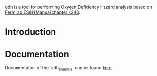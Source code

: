 odh is a tool for performing Oxygen Deficiency Hazard analysis based on [[https://esh-docdb.fnal.gov/cgi-bin/ShowDocument?docid=387][Fermilab ES&H Manual chapter 4240]].
* Introduction
#+begin_comment
Main method of protection against ODH is a complex system involving ODH heads and chassis or PLCs that power louvers and fans (which may fail separately). PFD_ODH describes the probability of failure of this system to register, transmit and respond to the reduction of oxygen concetration of the volume. Default value is based on analysis performed by J. Anderson and presented ... When necessary, the value can be redefined. One must take care calculating PFD_ODH as it may be complicated to properly add probabilities.
#+end_comment
* Documentation
Documentation of the `odh_analysis` can be found [[https://srgkoshelev.github.io/ODH_analysis/][here]].
